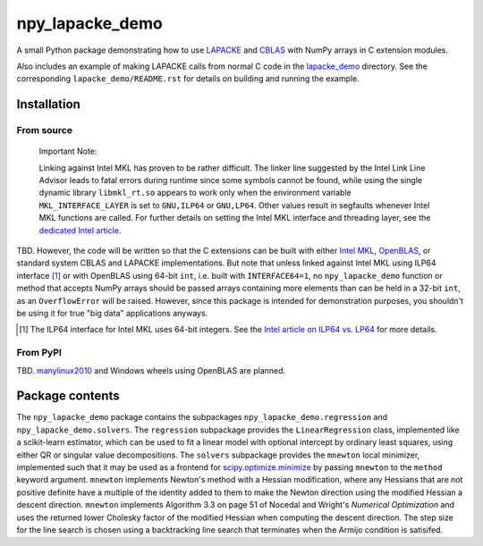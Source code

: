 .. README.rst for npy_lapacke_demo

npy_lapacke_demo
================

A small Python package demonstrating how to use `LAPACKE`__ and `CBLAS`__ with
NumPy arrays in C extension modules.

Also includes an example of making LAPACKE calls from normal C code in the
`lapacke_demo`__ directory. See the corresponding ``lapacke_demo/README.rst``
for details on building and running the example.

.. __: https://www.netlib.org/lapack/lapacke.html

.. __: http://www.netlib.org/blas/

.. __: https://github.com/phetdam/npy_lapacke_demo/tree/master/lapacke_demo


Installation
------------

From source
~~~~~~~~~~~

   Important Note:

   Linking against Intel MKL has proven to be rather difficult. The linker line
   suggested by the Intel Link Line Advisor leads to fatal errors during
   runtime since some symbols cannot be found, while using the single dynamic
   library ``libmkl_rt.so`` appears to work only when the environment variable
   ``MKL_INTERFACE_LAYER`` is set to ``GNU,ILP64`` or ``GNU,LP64``. Other 
   values result in segfaults whenever Intel MKL functions are called. For
   further details on setting the Intel MKL interface and threading layer,
   see the `dedicated Intel article`__.

   .. __: https://software.intel.com/content/www/us/en/develop/documentation/
      onemkl-linux-developer-guide/top/linking-your-application-with-the-intel-
      oneapi-math-kernel-library/linking-in-detail/dynamically-selecting-the-
      interface-and-threading-layer.html

TBD. However, the code will be written so that the C extensions can be built
with either `Intel MKL`__, `OpenBLAS`__, or standard system CBLAS and LAPACKE
implementations. But note that unless linked against Intel MKL using ILP64
interface [#]_ or with OpenBLAS using 64-bit ``int``, i.e. built with
``INTERFACE64=1``, no ``npy_lapacke_demo`` function or method that accepts
NumPy arrays should be passed arrays containing more elements than can be held
in a 32-bit ``int``, as an ``OverflowError`` will be raised. However, since
this package is intended for demonstration purposes, you shouldn't be using it
for true "big data" applications anyways.

.. __: https://software.intel.com/content/www/us/en/develop/documentation/
   onemkl-developer-reference-c/top.html

.. __: https://www.openblas.net/

.. [#] The ILP64 interface for Intel MKL uses 64-bit integers. See the
   `Intel article on ILP64 vs. LP64`__ for more details.

.. __: https://software.intel.com/content/www/us/en/develop/documentation/
   onemkl-linux-developer-guide/top/linking-your-application-with-the-intel-
   oneapi-math-kernel-library/linking-in-detail/linking-with-interface-
   libraries/using-the-ilp64-interface-vs-lp64-interface.html


From PyPI
~~~~~~~~~

TBD. `manylinux2010`__ and Windows wheels using OpenBLAS are planned.

.. __: https://github.com/pypa/manylinux


Package contents
----------------

The ``npy_lapacke_demo`` package contains the subpackages
``npy_lapacke_demo.regression`` and ``npy_lapacke_demo.solvers``. The
``regression`` subpackage provides the ``LinearRegression`` class, implemented
like a scikit-learn estimator, which can be used to fit a linear model with
optional intercept by ordinary least squares, using either QR or singular value
decompositions. The ``solvers`` subpackage provides the ``mnewton`` local
minimizer, implemented such that it may be used as a frontend for
`scipy.optimize.minimize`__ by passing ``mnewton`` to the ``method`` keyword
argument. ``mnewton`` implements Newton's method with a Hessian modification,
where any Hessians that are not positive definite have a multiple of the
identity added to them to make the Newton direction using the modified Hessian
a descent direction. ``mnewton`` implements Algorithm 3.3 on page 51 of
Nocedal and Wright's *Numerical Optimization* and uses the returned lower
Cholesky factor of the modified Hessian when computing the descent direction.
The step size for the line search is chosen using a backtracking line search
that terminates when the Armijo condition is satisifed.

.. __: https://docs.scipy.org/doc/scipy/reference/generated/
   scipy.optimize.minimize.html